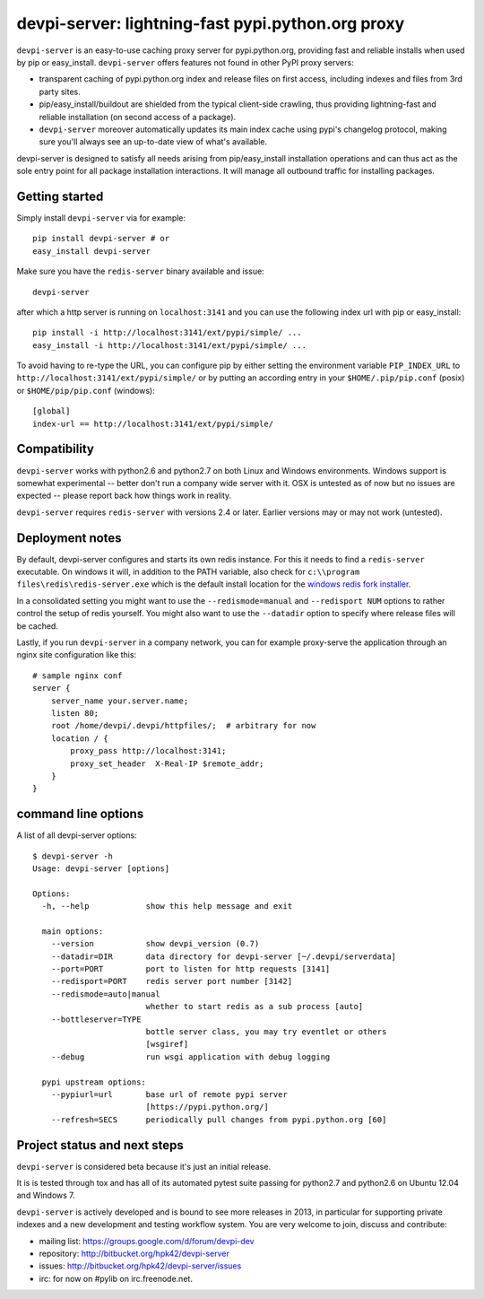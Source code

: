 devpi-server: lightning-fast pypi.python.org proxy
===============================================================

``devpi-server`` is an easy-to-use caching proxy server for
pypi.python.org, providing fast and reliable installs when
used by pip or easy_install.  ``devpi-server`` offers features
not found in other PyPI proxy servers:

- transparent caching of pypi.python.org index and release files 
  on first access, including indexes and files from 3rd party sites.  

- pip/easy_install/buildout are shielded from the typical 
  client-side crawling, thus providing lightning-fast and 
  reliable installation (on second access of a package).

- ``devpi-server`` moreover automatically updates its main index 
  cache using pypi's changelog protocol, making sure you'll always
  see an up-to-date view of what's available.

devpi-server is designed to satisfy all needs arising from 
pip/easy_install installation operations and can thus act
as the sole entry point for all package installation interactions.
It will manage all outbound traffic for installing packages.

Getting started 
----------------------------

Simply install ``devpi-server`` via for example::

    pip install devpi-server # or
    easy_install devpi-server

Make sure you have the ``redis-server`` binary available and issue::

    devpi-server

after which a http server is running on ``localhost:3141`` and you
can use the following index url with pip or easy_install::

    pip install -i http://localhost:3141/ext/pypi/simple/ ...
    easy_install -i http://localhost:3141/ext/pypi/simple/ ...

To avoid having to re-type the URL, you can configure pip by either
setting the environment variable ``PIP_INDEX_URL`` to 
``http://localhost:3141/ext/pypi/simple/`` or by putting an 
according entry in your ``$HOME/.pip/pip.conf`` (posix) or 
``$HOME/pip/pip.conf`` (windows)::

    [global]
    index-url == http://localhost:3141/ext/pypi/simple/


Compatibility
--------------------

``devpi-server`` works with python2.6 and python2.7 on both
Linux and Windows environments.  Windows support is somewhat
experimental -- better don't run a company wide server with it.  
OSX is untested as of now but no issues are expected -- please 
report back how things work in reality.

``devpi-server`` requires ``redis-server`` with versions
2.4 or later.  Earlier versions may or may not work (untested).


Deployment notes
----------------------------

By default, devpi-server configures and starts its own redis instance. 
For this it needs to find a ``redis-server`` executable.  On windows it 
will, in addition to the PATH variable, also check for 
``c:\\program files\redis\redis-server.exe`` which is the default
install location for the `windows redis fork installer <https://github.com/rgl/redis/downloads>`_. 

In a consolidated setting you might want to use the ``--redismode=manual``
and ``--redisport NUM`` options to rather control the setup of redis 
yourself.  You might also want to use the ``--datadir`` option to
specify where release files will be cached.

Lastly, if you run ``devpi-server`` in a company network, you can for example
proxy-serve the application through an nginx site configuration like this::

    # sample nginx conf
    server {
        server_name your.server.name;
        listen 80;
        root /home/devpi/.devpi/httpfiles/;  # arbitrary for now
        location / {
            proxy_pass http://localhost:3141;
            proxy_set_header  X-Real-IP $remote_addr;
        }
    }


command line options 
---------------------

A list of all devpi-server options::

    $ devpi-server -h
    Usage: devpi-server [options]
    
    Options:
      -h, --help            show this help message and exit
    
      main options:
        --version           show devpi_version (0.7)
        --datadir=DIR       data directory for devpi-server [~/.devpi/serverdata]
        --port=PORT         port to listen for http requests [3141]
        --redisport=PORT    redis server port number [3142]
        --redismode=auto|manual
                            whether to start redis as a sub process [auto]
        --bottleserver=TYPE
                            bottle server class, you may try eventlet or others
                            [wsgiref]
        --debug             run wsgi application with debug logging
    
      pypi upstream options:
        --pypiurl=url       base url of remote pypi server
                            [https://pypi.python.org/]
        --refresh=SECS      periodically pull changes from pypi.python.org [60]

Project status and next steps
-----------------------------

``devpi-server`` is considered beta because it's just an initial release.

It is is tested through tox and has all of its automated pytest suite 
passing for python2.7 and python2.6 on Ubuntu 12.04 and Windows 7.

``devpi-server`` is actively developed and is bound to see more releases 
in 2013, in particular for supporting private indexes and a new development
and testing workflow system. You are very welcome to join, discuss 
and contribute:

* mailing list: https://groups.google.com/d/forum/devpi-dev

* repository: http://bitbucket.org/hpk42/devpi-server

* issues: http://bitbucket.org/hpk42/devpi-server/issues

* irc: for now on #pylib on irc.freenode.net.
